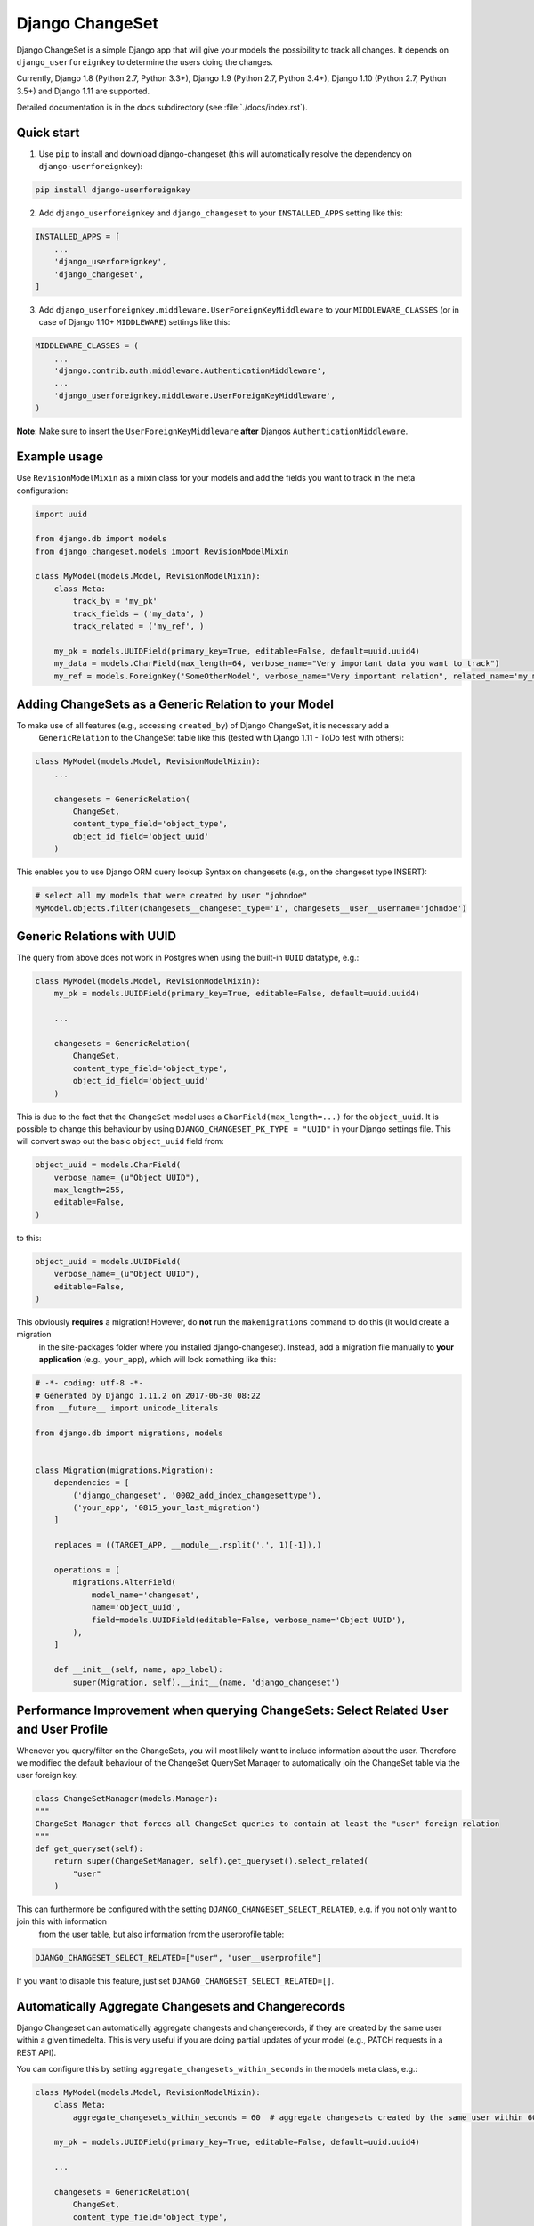 ================
Django ChangeSet
================

.. image:: https://travis-ci.org/beachmachine/django-changeset.svg?branch=master
    :target: https://travis-ci.org/beachmachine/django-changeset

Django ChangeSet is a simple Django app that will give your models the possibility to track all changes. It depends on
``django_userforeignkey`` to determine the users doing the changes. 

Currently, Django 1.8 (Python 2.7, Python 3.3+), Django 1.9 (Python 2.7, Python 3.4+), Django 1.10 (Python 2.7, Python 3.5+) and Django 1.11 are supported.

Detailed documentation is in the docs subdirectory (see :file:`./docs/index.rst`).

Quick start
-----------

1. Use ``pip`` to install and download django-changeset (this will automatically resolve the dependency on ``django-userforeignkey``):

.. code-block:: bash

    pip install django-userforeignkey


2. Add ``django_userforeignkey`` and ``django_changeset`` to your ``INSTALLED_APPS`` setting like this:

.. code-block:: python

    INSTALLED_APPS = [
        ...
        'django_userforeignkey',
        'django_changeset',
    ]


3. Add ``django_userforeignkey.middleware.UserForeignKeyMiddleware`` to your ``MIDDLEWARE_CLASSES`` (or in case of Django 1.10+ ``MIDDLEWARE``) settings like this:

.. code-block:: python

    MIDDLEWARE_CLASSES = (
        ...
        'django.contrib.auth.middleware.AuthenticationMiddleware',
        ...
        'django_userforeignkey.middleware.UserForeignKeyMiddleware',
    )



**Note**: Make sure to insert the ``UserForeignKeyMiddleware`` **after** Djangos ``AuthenticationMiddleware``.


Example usage
-------------

Use ``RevisionModelMixin`` as a mixin class for your models and add the fields you want to track in the meta configuration:

.. code-block:: python

    import uuid

    from django.db import models
    from django_changeset.models import RevisionModelMixin

    class MyModel(models.Model, RevisionModelMixin):
        class Meta:
            track_by = 'my_pk'
            track_fields = ('my_data', )
            track_related = ('my_ref', )

        my_pk = models.UUIDField(primary_key=True, editable=False, default=uuid.uuid4)
        my_data = models.CharField(max_length=64, verbose_name="Very important data you want to track")
        my_ref = models.ForeignKey('SomeOtherModel', verbose_name="Very important relation", related_name='my_models')


Adding ChangeSets as a Generic Relation to your Model
-----------------------------------------------------

To make use of all features (e.g., accessing ``created_by``) of Django ChangeSet, it is necessary add a
 ``GenericRelation`` to the ChangeSet table like this (tested with Django 1.11 - ToDo test with others):

.. code-block:: python

    class MyModel(models.Model, RevisionModelMixin):
        ...

        changesets = GenericRelation(
            ChangeSet,
            content_type_field='object_type',
            object_id_field='object_uuid'
        )


This enables you to use Django ORM query lookup Syntax on changesets (e.g., on the changeset type INSERT):

.. code-block:: python

    # select all my models that were created by user "johndoe"
    MyModel.objects.filter(changesets__changeset_type='I', changesets__user__username='johndoe')



Generic Relations with UUID
---------------------------

The query from above does not work in Postgres when using the built-in ``UUID`` datatype, e.g.:

.. code-block:: python

    class MyModel(models.Model, RevisionModelMixin):
        my_pk = models.UUIDField(primary_key=True, editable=False, default=uuid.uuid4)

        ...

        changesets = GenericRelation(
            ChangeSet,
            content_type_field='object_type',
            object_id_field='object_uuid'
        )


This is due to the fact that the ``ChangeSet`` model uses a ``CharField(max_length=...)`` for the ``object_uuid``.
It is possible to change this behaviour by using ``DJANGO_CHANGESET_PK_TYPE = "UUID"`` in your Django settings file.
This will convert swap out the basic ``object_uuid`` field from:

.. code-block:: python

    object_uuid = models.CharField(
        verbose_name=_(u"Object UUID"),
        max_length=255,
        editable=False,
    )

to this:

.. code-block:: python

    object_uuid = models.UUIDField(
        verbose_name=_(u"Object UUID"),
        editable=False,
    )


This obviously **requires** a migration! However, do **not** run the ``makemigrations`` command to do this (it would create a migration
 in the site-packages folder where you installed django-changeset). Instead, add a migration file manually to **your application** 
 (e.g., ``your_app``), which will look something like this:

.. code-block:: python

    # -*- coding: utf-8 -*-
    # Generated by Django 1.11.2 on 2017-06-30 08:22
    from __future__ import unicode_literals

    from django.db import migrations, models


    class Migration(migrations.Migration):
        dependencies = [
            ('django_changeset', '0002_add_index_changesettype'),
            ('your_app', '0815_your_last_migration')
        ]

        replaces = ((TARGET_APP, __module__.rsplit('.', 1)[-1]),)

        operations = [
            migrations.AlterField(
                model_name='changeset',
                name='object_uuid',
                field=models.UUIDField(editable=False, verbose_name='Object UUID'),
            ),
        ]

        def __init__(self, name, app_label):
            super(Migration, self).__init__(name, 'django_changeset')


Performance Improvement when querying ChangeSets: Select Related User and User Profile
--------------------------------------------------------------------------------------

Whenever you query/filter on the ChangeSets, you will most likely want to include information about the user. Therefore we modified the default
behaviour of the ChangeSet QuerySet Manager to automatically join the ChangeSet table via the user foreign key. 

.. code-block:: python

    class ChangeSetManager(models.Manager):
    """
    ChangeSet Manager that forces all ChangeSet queries to contain at least the "user" foreign relation
    """
    def get_queryset(self):
        return super(ChangeSetManager, self).get_queryset().select_related(
            "user"
        )


This can furthermore be configured with the setting ``DJANGO_CHANGESET_SELECT_RELATED``, e.g. if you not only want to join this with information 
 from the user table, but also information from the userprofile table:

.. code-block:: python

    DJANGO_CHANGESET_SELECT_RELATED=["user", "user__userprofile"]


If you want to disable this feature, just set ``DJANGO_CHANGESET_SELECT_RELATED=[]``.


Automatically Aggregate Changesets and Changerecords
----------------------------------------------------

Django Changeset can automatically aggregate changests and changerecords, if they are created by the same user within
a given timedelta. This is very useful if you are doing partial updates of your model (e.g., PATCH requests in a REST
API).

You can configure this by setting ``aggregate_changesets_within_seconds`` in the models meta class, e.g.:

.. code-block:: python

    class MyModel(models.Model, RevisionModelMixin):
        class Meta:
            aggregate_changesets_within_seconds = 60  # aggregate changesets created by the same user within 60 seconds

        my_pk = models.UUIDField(primary_key=True, editable=False, default=uuid.uuid4)

        ...

        changesets = GenericRelation(
            ChangeSet,
            content_type_field='object_type',
            object_id_field='object_uuid'
        )


Soft Delete and Restore Functionality
-------------------------------------

Django Changeset supports soft-deleting aswell as restoring an object. Those actions will
be marked with changeset type ``R`` (``ChangeSet.RESTORE_TYPE``) for restore, and ``S`` (``ChangeSet.SOFT_DELETE_TYPE``) for soft delete.


You can enable tracking soft deletes and restores by setting ``track_soft_delete_by`` aswell as ``track_fields`` accordingly in the models meta class, e.g.:

.. code-block:: python

    class MyModel(models.Model, RevisionModelMixin):
        class Meta:
            track_fields = ('....', 'deleted',)  # Make sure to include the `deleted` field in `track_fields`
            track_soft_delete_by = 'deleted'

        my_pk = models.UUIDField(primary_key=True, editable=False, default=uuid.uuid4)
        
        deleted = models.BooleanField(default=False, verbose_name="Whether this object is soft deleted or not")

        ...

        changesets = GenericRelation(
            ChangeSet,
            content_type_field='object_type',
            object_id_field='object_uuid'
        )


Access ChangeSets and ChangeRecords
-----------------------------------

ToDo

You can access the changeset by calling the ``change_set`` property of an instance of ``MyModel`` as shown in the
following example:

.. code-block:: python

    print("------- CHANGE SETS (", len(somemodel.change_sets), ")---------")
    for change_set in somemodel.change_sets:
        # print change_set
        print("Change was carried out at ", change_set.date, " by user ", change_set.user, " on model ", change_set.object_type)

        print("  + CHANGE RECORDS (", len(change_set.change_records.all()), "): ")
        for change_record in change_set.change_records.all():
            print("\t", change_record)
            print("\tIs change on a related field?", change_record.is_related)
            # related fields: we only know that something new has been added. we know the PK, but not the object itself
            print("\t\tChanged field ", change_record.field_name, "(", change_record.field_verbose_name, ") from ",
                  change_record.old_value, "(display:", change_record.old_value_display, ") to")
            print("\t\t ", change_record.new_value, "(display:", change_record.new_value_display, ")")
            if change_record.is_related:
                print("\t\tRelated Object Info: ", change_record.related_object)
        # TODO:
        # change_set.created_at, change_set.created_by, change_set.last_modified_by, change_set.last_modified_at

        print("-----")


Known problems
--------------

Do **not** use any of the following names in your models: ``created_at``, ``created_by``, ``changesets``,
``last_modified_by``, ``last_modified_at``, ``changed_data``


Maintainers
-----------
This repository is currently maintained by

- beachmachine
- ChristianKreuzberger

Pull Requests are welcome.

License
-------

Django ChangeSet uses the BSD-3 Clause License, see LICENSE file.


Changelog / Release History
---------------------------

Work in progress - No official release yet
